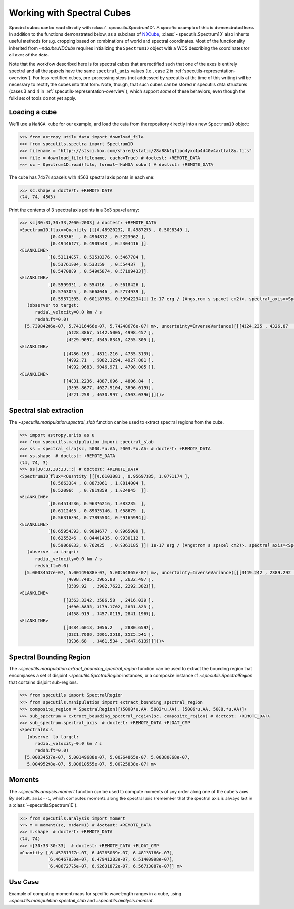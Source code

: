 ###########################
Working with Spectral Cubes
###########################

Spectral cubes can be read directly with :class:`~specutils.Spectrum1D`.
A specific example of this is demonstrated here. In addition to the functions
demonstrated below, as a subclass of `NDCube <https://github.com/sunpy/ndcube>`_,
:class:`~specutils.Spectrum1D` also inherits useful methods for e.g. cropping
based on combinations of world and spectral coordinates. Most of the
functionality inherited from `~ndcube.NDCube` requires initializing the
``Spectrum1D`` object with a WCS describing the coordinates for all axes of
the data.

Note that the workflow described here is for spectral cubes that are rectified
such that one of the axes is entirely spectral and all the spaxels have the same
``spectral_axis`` values (i.e., case 2 in :ref:`specutils-representation-overview`).
For less-rectified cubes, pre-processing steps (not addressed by specutils at the
time of this writing) will be necessary to rectify the cubes into that form.
Note, though, that such cubes can be stored in specutils data structures (cases
3 and 4 in :ref:`specutils-representation-overview`), which support *some* of
these behaviors, even though the fulkl set of tools do not yet apply.


Loading a cube
==============

We'll use a ``MaNGA cube`` for our example, and load the data from the
repository directly into a new ``Spectrum1D`` object:

.. code-block:: python

    >>> from astropy.utils.data import download_file
    >>> from specutils.spectra import Spectrum1D
    >>> filename = "https://stsci.box.com/shared/static/28a88k1qfipo4yxc4p4d40v4axtlal8y.fits"
    >>> file = download_file(filename, cache=True) # doctest: +REMOTE_DATA
    >>> sc = Spectrum1D.read(file, format='MaNGA cube') # doctest: +REMOTE_DATA


The cube has  74x74 spaxels with 4563 spectral axis points in each one:

.. code-block:: python

    >>> sc.shape # doctest: +REMOTE_DATA
    (74, 74, 4563)


Print the contents of 3 spectral axis points in a 3x3 spaxel array:

.. code-block:: python

    >>> sc[30:33,30:33,2000:2003] # doctest: +REMOTE_DATA
    <Spectrum1D(flux=<Quantity [[[0.48920232, 0.4987253 , 0.5098349 ],
                [0.493365  , 0.4964812 , 0.5223962 ],
                [0.49446177, 0.4909543 , 0.5304416 ]],
    <BLANKLINE>
               [[0.53114057, 0.53538376, 0.5467784 ],
                [0.53761804, 0.533159  , 0.554437  ],
                [0.5470889 , 0.54905874, 0.57109433]],
    <BLANKLINE>
               [[0.5599331 , 0.554316  , 0.5618426 ],
                [0.5763055 , 0.5668046 , 0.5774939 ],
                [0.59571505, 0.60118765, 0.59942234]]] 1e-17 erg / (Angstrom s spaxel cm2)>, spectral_axis=<SpectralAxis
       (observer to target:
          radial_velocity=0.0 km / s
          redshift=0.0)
      [5.73984286e-07, 5.74116466e-07, 5.74248676e-07] m>, uncertainty=InverseVariance([[[4324.235 , 4326.87  , 4268.985 ],
                      [5128.3867, 5142.5005, 4998.457 ],
                      [4529.9097, 4545.8345, 4255.305 ]],
    <BLANKLINE>
                     [[4786.163 , 4811.216 , 4735.3135],
                      [4992.71  , 5082.1294, 4927.881 ],
                      [4992.9683, 5046.971 , 4798.005 ]],
    <BLANKLINE>
                     [[4831.2236, 4887.096 , 4806.84  ],
                      [3895.8677, 4027.9104, 3896.0195],
                      [4521.258 , 4630.997 , 4503.0396]]]))>


Spectral slab extraction
========================

The `~specutils.manipulation.spectral_slab` function can be used to extract
spectral regions from the cube.

.. code-block:: python

    >>> import astropy.units as u
    >>> from specutils.manipulation import spectral_slab
    >>> ss = spectral_slab(sc, 5000.*u.AA, 5003.*u.AA) # doctest: +REMOTE_DATA
    >>> ss.shape  # doctest: +REMOTE_DATA
    (74, 74, 3)
    >>> ss[30:33,30:33,::] # doctest: +REMOTE_DATA
    <Spectrum1D(flux=<Quantity [[[0.6103081 , 0.95697385, 1.0791174 ],
                [0.5663384 , 0.8872061 , 1.0814004 ],
                [0.520966  , 0.7819859 , 1.024845  ]],
    <BLANKLINE>
               [[0.64514536, 0.96376216, 1.083235  ],
                [0.6112465 , 0.89025146, 1.058679  ],
                [0.56316894, 0.77895504, 0.99165994]],
    <BLANKLINE>
               [[0.65954393, 0.9084677 , 0.9965009 ],
                [0.6255246 , 0.84401435, 0.9930112 ],
                [0.59066033, 0.762025  , 0.9361185 ]]] 1e-17 erg / (Angstrom s spaxel cm2)>, spectral_axis=<SpectralAxis
       (observer to target:
          radial_velocity=0.0 km / s
          redshift=0.0)
      [5.00034537e-07, 5.00149688e-07, 5.00264865e-07] m>, uncertainty=InverseVariance([[[3449.242 , 2389.292 , 2225.105 ],
                      [4098.7485, 2965.88  , 2632.497 ],
                      [3589.92  , 2902.7622, 2292.3823]],
    <BLANKLINE>
                     [[3563.3342, 2586.58  , 2416.039 ],
                      [4090.8855, 3179.1702, 2851.823 ],
                      [4158.919 , 3457.0115, 2841.1965]],
    <BLANKLINE>
                     [[3684.6013, 3056.2   , 2880.6592],
                      [3221.7888, 2801.3518, 2525.541 ],
                      [3936.68  , 3461.534 , 3047.6135]]]))>


Spectral Bounding Region
========================

The `~specutils.manipulation.extract_bounding_spectral_region` function can be used to
extract the bounding region that encompases a set of disjoint `~specutils.SpectralRegion`
instances, or a composite instance of `~specutils.SpectralRegion` that contains
disjoint sub-regions.

.. code-block:: python

    >>> from specutils import SpectralRegion
    >>> from specutils.manipulation import extract_bounding_spectral_region
    >>> composite_region = SpectralRegion([(5000*u.AA, 5002*u.AA), (5006*u.AA, 5008.*u.AA)])
    >>> sub_spectrum = extract_bounding_spectral_region(sc, composite_region) # doctest: +REMOTE_DATA
    >>> sub_spectrum.spectral_axis  # doctest: +REMOTE_DATA +FLOAT_CMP
    <SpectralAxis
       (observer to target:
          radial_velocity=0.0 km / s
          redshift=0.0)
      [5.00034537e-07, 5.00149688e-07, 5.00264865e-07, 5.00380068e-07,
       5.00495298e-07, 5.00610555e-07, 5.00725838e-07] m>


Moments
=======

The `~specutils.analysis.moment` function can be used to compute moments of any order
along one of the cube's axes. By default, ``axis=-1``, which computes moments
along the spectral axis (remember that the spectral axis is always last in a
:class:`~specutils.Spectrum1D`).

.. code-block:: python

    >>> from specutils.analysis import moment
    >>> m = moment(sc, order=1) # doctest: +REMOTE_DATA
    >>> m.shape  # doctest: +REMOTE_DATA
    (74, 74)
    >>> m[30:33,30:33]  # doctest: +REMOTE_DATA +FLOAT_CMP
    <Quantity [[6.45261317e-07, 6.46265069e-07, 6.48128166e-07],
               [6.46467930e-07, 6.47941283e-07, 6.51460998e-07],
               [6.48672775e-07, 6.52631872e-07, 6.56733087e-07]] m>

Use Case
========

Example of computing moment maps for specific wavelength ranges in a
cube, using `~specutils.manipulation.spectral_slab` and
`~specutils.analysis.moment`.

.. plot::
    :include-source:
    :align: center
    :context: close-figs

    import numpy as np
    import matplotlib.pyplot as plt
    import astropy.units as u
    from astropy.utils.data import download_file
    from specutils import Spectrum1D, SpectralRegion
    from specutils.analysis import moment
    from specutils.manipulation import spectral_slab

    filename = "https://stsci.box.com/shared/static/28a88k1qfipo4yxc4p4d40v4axtlal8y.fits"
    fn = download_file(filename, cache=True)
    spec1d = Spectrum1D.read(fn)

    # Extract H-alpha sub-cube for moment maps using spectral_slab
    subspec = spectral_slab(spec1d, 6745.*u.AA, 6765*u.AA)
    ha_wave = subspec.spectral_axis

    # Extract wider sub-cube covering H-alpha and [N II] using spectral_slab
    subspec_wide = spectral_slab(spec1d, 6705.*u.AA, 6805*u.AA)
    ha_wave_wide= subspec_wide.spectral_axis

    # Convert flux density to microJy and correct negative flux offset for
    # this particular dataset
    ha_flux = (np.sum(subspec.flux.value, axis=(0,1)) + 0.0093) * 1.0E-6*u.Jy
    ha_flux_wide = (np.sum(subspec_wide.flux.value, axis=(0,1)) + 0.0093) * 1.0E-6*u.Jy

    # Compute moment maps for H-alpha line
    moment0_halpha = moment(subspec, order=0)
    moment1_halpha = moment(subspec, order=1)

    # Convert moment1 from AA to velocity
    # H-alpha is redshifted to 6755 AA for this galaxy
    print(moment1_halpha[40,40])
    vel_map = 3.0E5 * (moment1_halpha.value - 6.755E-7) / 6.755E-7

    # Plot results in 3 panels (subspec_wide,  H-alpha line flux, H-alpha velocity map)
    f,(ax1,ax2,ax3) = plt.subplots(1, 3, figsize=(15, 5))
    ax1.plot(ha_wave_wide, (ha_flux_wide)*1000.)
    ax1.set_xlabel('Angstrom', fontsize=14)
    ax1.set_ylabel('uJy', fontsize=14)
    ax1.tick_params(axis="both", which='major', labelsize=14, length=8, width=2, direction='in', top=True, right=True)
    ax2.imshow(moment0_halpha.value, origin='lower')
    ax2.set_title('moment = 0')
    ax2.set_xlabel('x pixels', fontsize=14)
    ax3.imshow(vel_map, vmin=-100., vmax=100., cmap='rainbow', origin='lower')
    ax3.set_title('moment = 1')
    ax3.set_xlabel('x pixels', fontsize=14)
